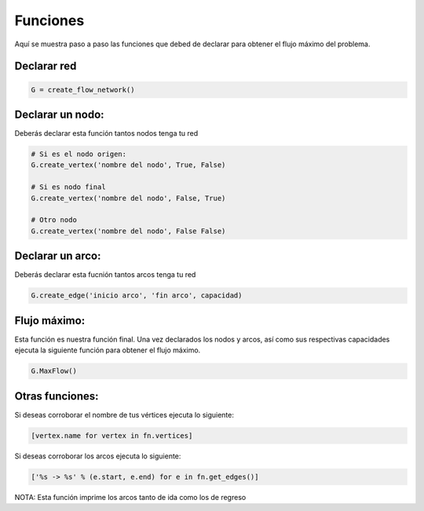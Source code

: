 *********
Funciones
*********

Aquí se muestra paso a paso las funciones que debed de declarar para obtener el flujo máximo del problema.

Declarar red
=============

.. code-block:: bash

    G = create_flow_network()

Declarar un nodo:
================

Deberás declarar esta función tantos nodos tenga tu red

.. code-block:: bash

    # Si es el nodo origen: 
    G.create_vertex('nombre del nodo', True, False)
   
    # Si es nodo final
    G.create_vertex('nombre del nodo', False, True)

    # Otro nodo
    G.create_vertex('nombre del nodo', False False)


Declarar un arco:
=================

Deberás declarar esta fucnión tantos arcos tenga tu red

.. code-block:: bash

    G.create_edge('inicio arco', 'fin arco', capacidad)


Flujo máximo:
=============
Esta función es nuestra función final. Una vez declarados los nodos y arcos, así como sus respectivas capacidades ejecuta la siguiente función para obtener el flujo máximo.

.. code-block:: bash

    G.MaxFlow()

Otras funciones:
================

Si deseas corroborar el nombre de tus vértices ejecuta lo siguiente:

.. code-block:: bash

    [vertex.name for vertex in fn.vertices]

Si deseas corroborar los arcos ejecuta lo siguiente:

.. code-block:: bash

    ['%s -> %s' % (e.start, e.end) for e in fn.get_edges()]


NOTA: Esta función imprime los arcos tanto de ida como los de regreso


